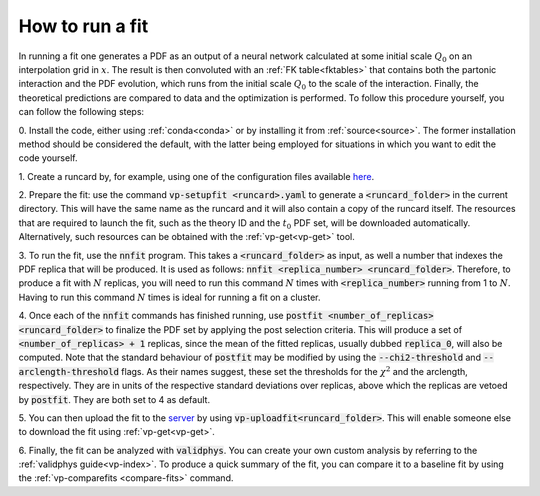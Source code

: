How to run a fit
----------------

In running a fit one generates a PDF as an output of a neural network calculated
at some initial scale :math:`Q_0` on an interpolation grid in :math:`x`. The
result is then convoluted with an :ref:`FK table<fktables>` that contains both
the partonic interaction and the PDF evolution, which runs from the initial
scale :math:`Q_0` to the scale of the interaction. Finally, the theoretical
predictions are compared to data and the optimization is performed. To follow
this procedure yourself, you can follow the following steps:

0. Install the code, either using :ref:`conda<conda>` or by installing it from
:ref:`source<source>`. The former installation method should be considered the
default, with the latter being employed for situations in which you want to edit
the code yourself.

1. Create a runcard by, for example, using one of the configuration files
available `here <https://github.com/NNPDF/nnpdf/tree/master/nnpdfcpp/config/>`_.

2. Prepare the fit: use the command :code:`vp-setupfit <runcard>.yaml` to
generate a :code:`<runcard_folder>` in the current directory. This will have the
same name as the runcard and it will also contain a copy of the runcard itself.
The resources that are required to launch the fit, such as the theory ID and the
:math:`t_0` PDF set, will be downloaded automatically. Alternatively, such
resources can be obtained with the :ref:`vp-get<vp-get>` tool.

3. To run the fit, use the :code:`nnfit` program. This takes a
:code:`<runcard_folder>` as input, as well a number that indexes the PDF replica
that will be produced. It is used as follows: :code:`nnfit <replica_number>
<runcard_folder>`. Therefore, to produce a fit with :math:`N` replicas, you will
need to run this command :math:`N` times with :code:`<replica_number>` running
from 1 to :math:`N`. Having to run this command :math:`N` times is ideal for
running a fit on a cluster.

4. Once each of the :code:`nnfit` commands has finished running, use
:code:`postfit <number_of_replicas> <runcard_folder>` to finalize the PDF set by
applying the post selection criteria. This will produce a set of
:code:`<number_of_replicas> + 1` replicas, since the mean of the fitted
replicas, usually dubbed :code:`replica_0`, will also be computed. Note that the
standard behaviour of :code:`postfit` may be modified by using the
:code:`--chi2-threshold` and :code:`--arclength-threshold` flags. As their names
suggest, these set the thresholds for the :math:`\chi^2` and the arclength,
respectively. They are in units of the respective standard deviations over
replicas, above which the replicas are vetoed by :code:`postfit`. They are both
set to 4 as default.

5. You can then upload the fit to the
`server <https://data.nnpdf.science/fits/>`_ by using
:code:`vp-uploadfit<runcard_folder>`. This will enable someone else to download
the fit using :ref:`vp-get<vp-get>`.

6. Finally, the fit can be analyzed with :code:`validphys`. You can create your
own custom analysis by referring to the :ref:`validphys guide<vp-index>`. To
produce a quick summary of the fit, you can compare it to a baseline fit by
using the :ref:`vp-comparefits <compare-fits>` command.
